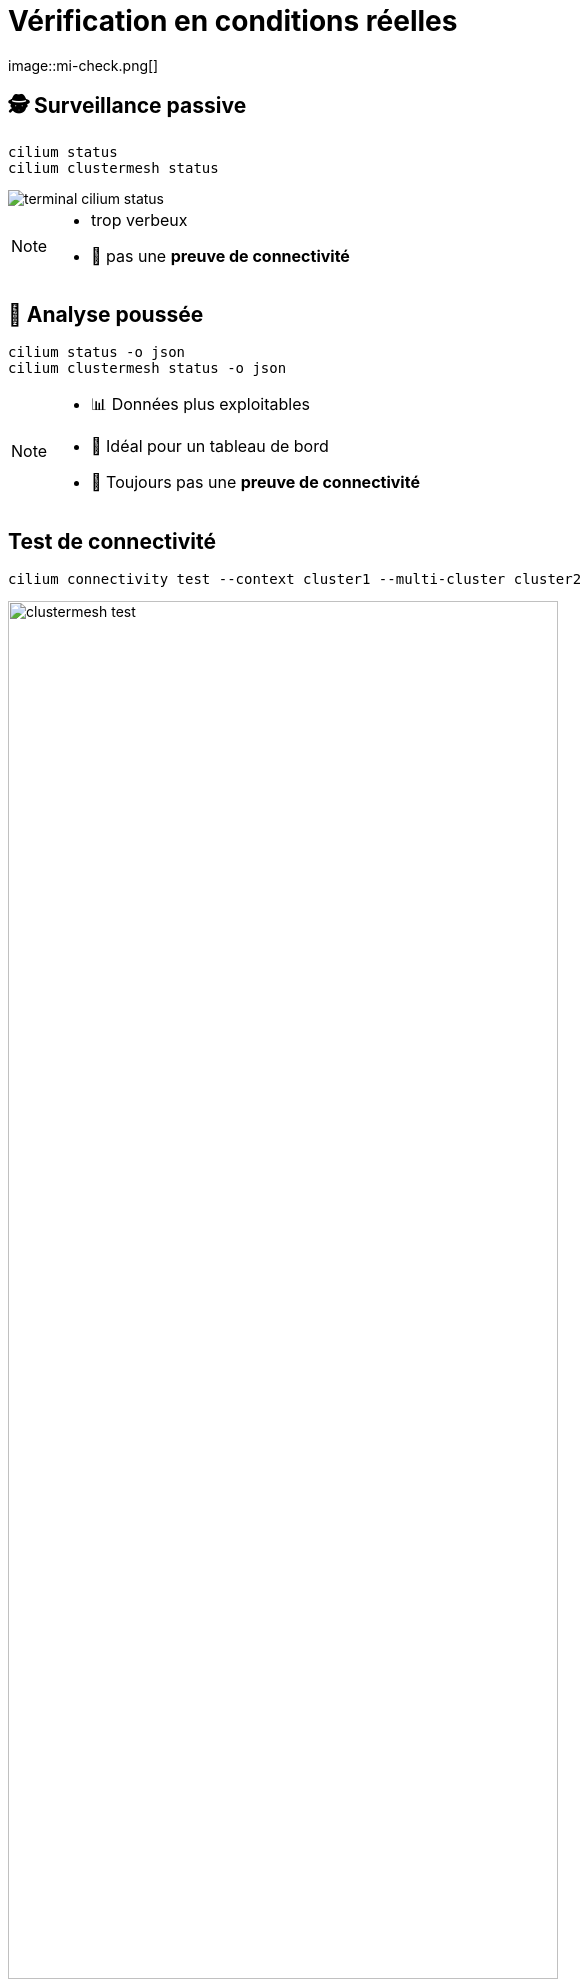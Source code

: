 =  Vérification en conditions réelles
:imagesdir: assets/default/images
image::mi-check.png[]

== 🕵️ Surveillance passive

[source,bash]
----
cilium status
cilium clustermesh status
----

image::terminal-cilium-status.svg[]

[NOTE.speaker]
====
* trop verbeux
* 🚫 pas une **preuve de connectivité**
====

== 🧬 Analyse poussée

[source,bash]
----
cilium status -o json
cilium clustermesh status -o json
----

[NOTE.speaker]
====
* 📊 Données plus exploitables
* 🤖 Idéal pour un tableau de bord
* 🚫 Toujours pas une **preuve de connectivité**
====

== Test de connectivité

[source,bash]
----
cilium connectivity test --context cluster1 --multi-cluster cluster2
----

image::clustermesh-test.svg[width=80%]

[NOTE.speaker]
====
* 🔍 Lance une **batterie de tests**
* ⏱️ **Durée moyenne : ~5 minutes**
* 🧪 Parfait pour un **diagnostic entre deux clusters**

* Le test ne vérifie que **1 ➜ 2**
  * Pas de retour automatique **2 ➜ 1**
* Pour 511 clusters, le nombre de tests possibles :
  => **130 305** connexions à tester si on veut du **full mesh bidirectionnel**
====

== Développement d’un outil de test

* Modifier la cilium cli :

[source,bash]
----
cilium connectivity test --context cluster1 --multi-cluster cluster[2-511]
----

* Utiliser **Terratest**

== Terratest

image::clustermesh-terratest.svg[width=80%]

[NOTE.speaker]
====
🛠️ Projet disponible ici :

* 👉 https://github.com/littlejo/check-cilium-clustermesh
* ✅ 5 tests différents
====
